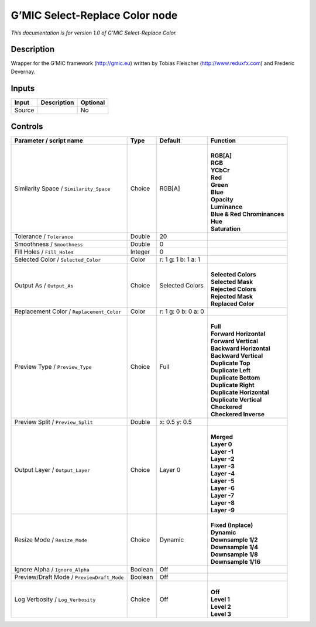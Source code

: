 .. _eu.gmic.SelectReplaceColor:

G’MIC Select-Replace Color node
===============================

*This documentation is for version 1.0 of G’MIC Select-Replace Color.*

Description
-----------

Wrapper for the G’MIC framework (http://gmic.eu) written by Tobias Fleischer (http://www.reduxfx.com) and Frederic Devernay.

Inputs
------

+--------+-------------+----------+
| Input  | Description | Optional |
+========+=============+==========+
| Source |             | No       |
+--------+-------------+----------+

Controls
--------

.. tabularcolumns:: |>{\raggedright}p{0.2\columnwidth}|>{\raggedright}p{0.06\columnwidth}|>{\raggedright}p{0.07\columnwidth}|p{0.63\columnwidth}|

.. cssclass:: longtable

+--------------------------------------------+---------+---------------------+-------------------------------+
| Parameter / script name                    | Type    | Default             | Function                      |
+============================================+=========+=====================+===============================+
| Similarity Space / ``Similarity_Space``    | Choice  | RGB[A]              | |                             |
|                                            |         |                     | | **RGB[A]**                  |
|                                            |         |                     | | **RGB**                     |
|                                            |         |                     | | **YCbCr**                   |
|                                            |         |                     | | **Red**                     |
|                                            |         |                     | | **Green**                   |
|                                            |         |                     | | **Blue**                    |
|                                            |         |                     | | **Opacity**                 |
|                                            |         |                     | | **Luminance**               |
|                                            |         |                     | | **Blue & Red Chrominances** |
|                                            |         |                     | | **Hue**                     |
|                                            |         |                     | | **Saturation**              |
+--------------------------------------------+---------+---------------------+-------------------------------+
| Tolerance / ``Tolerance``                  | Double  | 20                  |                               |
+--------------------------------------------+---------+---------------------+-------------------------------+
| Smoothness / ``Smoothness``                | Double  | 0                   |                               |
+--------------------------------------------+---------+---------------------+-------------------------------+
| Fill Holes / ``Fill_Holes``                | Integer | 0                   |                               |
+--------------------------------------------+---------+---------------------+-------------------------------+
| Selected Color / ``Selected_Color``        | Color   | r: 1 g: 1 b: 1 a: 1 |                               |
+--------------------------------------------+---------+---------------------+-------------------------------+
| Output As / ``Output_As``                  | Choice  | Selected Colors     | |                             |
|                                            |         |                     | | **Selected Colors**         |
|                                            |         |                     | | **Selected Mask**           |
|                                            |         |                     | | **Rejected Colors**         |
|                                            |         |                     | | **Rejected Mask**           |
|                                            |         |                     | | **Replaced Color**          |
+--------------------------------------------+---------+---------------------+-------------------------------+
| Replacement Color / ``Replacement_Color``  | Color   | r: 1 g: 0 b: 0 a: 0 |                               |
+--------------------------------------------+---------+---------------------+-------------------------------+
| Preview Type / ``Preview_Type``            | Choice  | Full                | |                             |
|                                            |         |                     | | **Full**                    |
|                                            |         |                     | | **Forward Horizontal**      |
|                                            |         |                     | | **Forward Vertical**        |
|                                            |         |                     | | **Backward Horizontal**     |
|                                            |         |                     | | **Backward Vertical**       |
|                                            |         |                     | | **Duplicate Top**           |
|                                            |         |                     | | **Duplicate Left**          |
|                                            |         |                     | | **Duplicate Bottom**        |
|                                            |         |                     | | **Duplicate Right**         |
|                                            |         |                     | | **Duplicate Horizontal**    |
|                                            |         |                     | | **Duplicate Vertical**      |
|                                            |         |                     | | **Checkered**               |
|                                            |         |                     | | **Checkered Inverse**       |
+--------------------------------------------+---------+---------------------+-------------------------------+
| Preview Split / ``Preview_Split``          | Double  | x: 0.5 y: 0.5       |                               |
+--------------------------------------------+---------+---------------------+-------------------------------+
| Output Layer / ``Output_Layer``            | Choice  | Layer 0             | |                             |
|                                            |         |                     | | **Merged**                  |
|                                            |         |                     | | **Layer 0**                 |
|                                            |         |                     | | **Layer -1**                |
|                                            |         |                     | | **Layer -2**                |
|                                            |         |                     | | **Layer -3**                |
|                                            |         |                     | | **Layer -4**                |
|                                            |         |                     | | **Layer -5**                |
|                                            |         |                     | | **Layer -6**                |
|                                            |         |                     | | **Layer -7**                |
|                                            |         |                     | | **Layer -8**                |
|                                            |         |                     | | **Layer -9**                |
+--------------------------------------------+---------+---------------------+-------------------------------+
| Resize Mode / ``Resize_Mode``              | Choice  | Dynamic             | |                             |
|                                            |         |                     | | **Fixed (Inplace)**         |
|                                            |         |                     | | **Dynamic**                 |
|                                            |         |                     | | **Downsample 1/2**          |
|                                            |         |                     | | **Downsample 1/4**          |
|                                            |         |                     | | **Downsample 1/8**          |
|                                            |         |                     | | **Downsample 1/16**         |
+--------------------------------------------+---------+---------------------+-------------------------------+
| Ignore Alpha / ``Ignore_Alpha``            | Boolean | Off                 |                               |
+--------------------------------------------+---------+---------------------+-------------------------------+
| Preview/Draft Mode / ``PreviewDraft_Mode`` | Boolean | Off                 |                               |
+--------------------------------------------+---------+---------------------+-------------------------------+
| Log Verbosity / ``Log_Verbosity``          | Choice  | Off                 | |                             |
|                                            |         |                     | | **Off**                     |
|                                            |         |                     | | **Level 1**                 |
|                                            |         |                     | | **Level 2**                 |
|                                            |         |                     | | **Level 3**                 |
+--------------------------------------------+---------+---------------------+-------------------------------+
